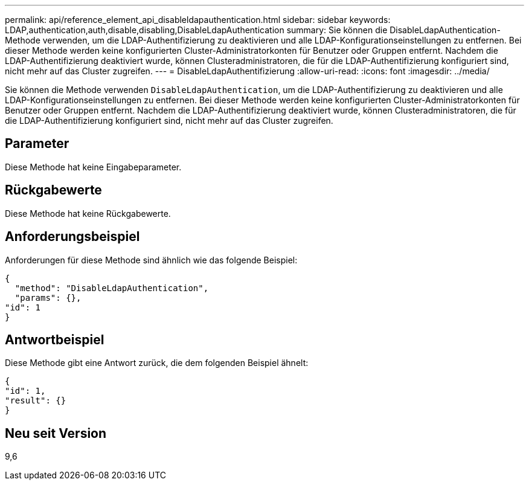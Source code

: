 ---
permalink: api/reference_element_api_disableldapauthentication.html 
sidebar: sidebar 
keywords: LDAP,authentication,auth,disable,disabling,DisableLdapAuthentication 
summary: Sie können die DisableLdapAuthentication-Methode verwenden, um die LDAP-Authentifizierung zu deaktivieren und alle LDAP-Konfigurationseinstellungen zu entfernen. Bei dieser Methode werden keine konfigurierten Cluster-Administratorkonten für Benutzer oder Gruppen entfernt. Nachdem die LDAP-Authentifizierung deaktiviert wurde, können Clusteradministratoren, die für die LDAP-Authentifizierung konfiguriert sind, nicht mehr auf das Cluster zugreifen. 
---
= DisableLdapAuthentifizierung
:allow-uri-read: 
:icons: font
:imagesdir: ../media/


[role="lead"]
Sie können die Methode verwenden `DisableLdapAuthentication`, um die LDAP-Authentifizierung zu deaktivieren und alle LDAP-Konfigurationseinstellungen zu entfernen. Bei dieser Methode werden keine konfigurierten Cluster-Administratorkonten für Benutzer oder Gruppen entfernt. Nachdem die LDAP-Authentifizierung deaktiviert wurde, können Clusteradministratoren, die für die LDAP-Authentifizierung konfiguriert sind, nicht mehr auf das Cluster zugreifen.



== Parameter

Diese Methode hat keine Eingabeparameter.



== Rückgabewerte

Diese Methode hat keine Rückgabewerte.



== Anforderungsbeispiel

Anforderungen für diese Methode sind ähnlich wie das folgende Beispiel:

[listing]
----
{
  "method": "DisableLdapAuthentication",
  "params": {},
"id": 1
}
----


== Antwortbeispiel

Diese Methode gibt eine Antwort zurück, die dem folgenden Beispiel ähnelt:

[listing]
----
{
"id": 1,
"result": {}
}
----


== Neu seit Version

9,6
